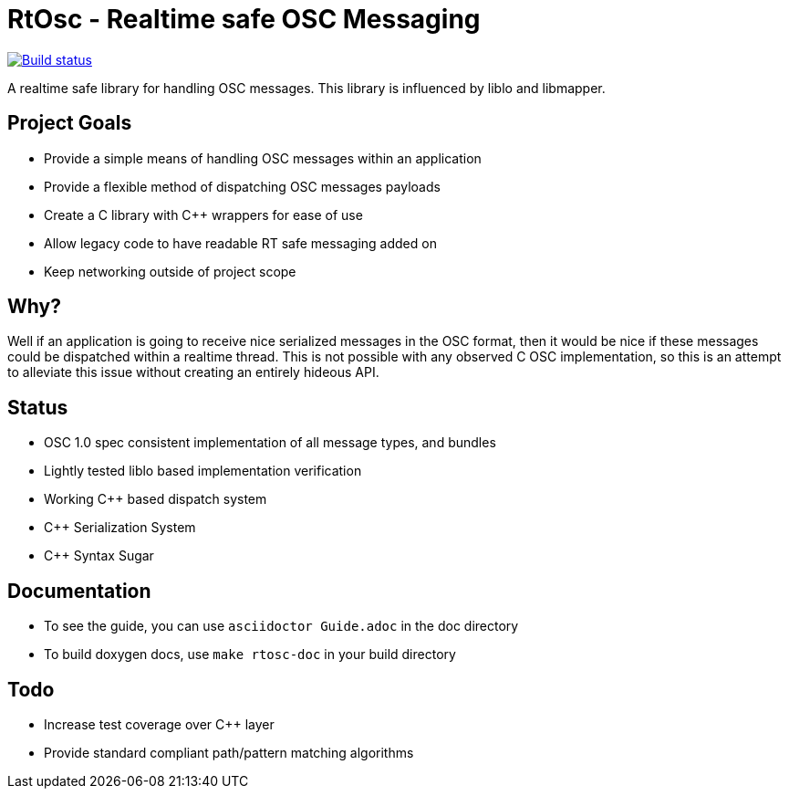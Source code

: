 RtOsc - Realtime safe OSC Messaging
===================================


image::https://travis-ci.org/fundamental/rtosc.svg?branch=master[alt="Build status", link="https://travis-ci.org/fundamental/rtosc"]

A realtime safe library for handling OSC messages.
This library is influenced by liblo and libmapper.

Project Goals
-------------

* Provide a simple means of handling OSC messages within an application
* Provide a flexible method of dispatching OSC messages payloads
* Create a C library with C++ wrappers for ease of use
* Allow legacy code to have readable RT safe messaging added on
* Keep networking outside of project scope

Why?
----

Well if an application is going to receive nice serialized messages in the OSC format,
then it would be nice if these messages could be dispatched within a realtime
thread.
This is not possible with any observed C OSC implementation, so this is an
attempt to alleviate this issue without creating an entirely hideous API.

Status
------

- OSC 1.0 spec consistent implementation of all message types, and bundles
- Lightly tested liblo based implementation verification
- Working C++ based dispatch system
- C++ Serialization System
- C++ Syntax Sugar

Documentation
-------------

- To see the guide, you can use `asciidoctor Guide.adoc` in the doc directory
- To build doxygen docs, use `make rtosc-doc` in your build directory

Todo
----

- Increase test coverage over C++ layer
- Provide standard compliant path/pattern matching algorithms


